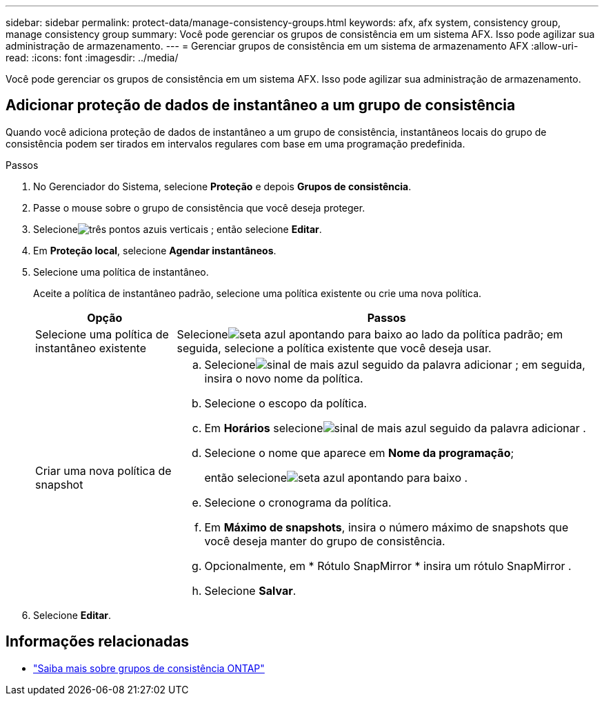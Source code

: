 ---
sidebar: sidebar 
permalink: protect-data/manage-consistency-groups.html 
keywords: afx, afx system, consistency group, manage consistency group 
summary: Você pode gerenciar os grupos de consistência em um sistema AFX.  Isso pode agilizar sua administração de armazenamento. 
---
= Gerenciar grupos de consistência em um sistema de armazenamento AFX
:allow-uri-read: 
:icons: font
:imagesdir: ../media/


[role="lead"]
Você pode gerenciar os grupos de consistência em um sistema AFX.  Isso pode agilizar sua administração de armazenamento.



== Adicionar proteção de dados de instantâneo a um grupo de consistência

Quando você adiciona proteção de dados de instantâneo a um grupo de consistência, instantâneos locais do grupo de consistência podem ser tirados em intervalos regulares com base em uma programação predefinida.

.Passos
. No Gerenciador do Sistema, selecione *Proteção* e depois *Grupos de consistência*.
. Passe o mouse sobre o grupo de consistência que você deseja proteger.
. Selecioneimage:icon_kabob.gif["três pontos azuis verticais"] ; então selecione *Editar*.
. Em *Proteção local*, selecione *Agendar instantâneos*.
. Selecione uma política de instantâneo.
+
Aceite a política de instantâneo padrão, selecione uma política existente ou crie uma nova política.

+
[cols="2,6a"]
|===
| Opção | Passos 


| Selecione uma política de instantâneo existente  a| 
Selecioneimage:icon_dropdown_arrow.gif["seta azul apontando para baixo"] ao lado da política padrão; em seguida, selecione a política existente que você deseja usar.



| Criar uma nova política de snapshot  a| 
.. Selecioneimage:icon_add.gif["sinal de mais azul seguido da palavra adicionar"] ; em seguida, insira o novo nome da política.
.. Selecione o escopo da política.
.. Em *Horários* selecioneimage:icon_add.gif["sinal de mais azul seguido da palavra adicionar"] .
.. Selecione o nome que aparece em *Nome da programação*;
+
então selecioneimage:icon_dropdown_arrow.gif["seta azul apontando para baixo"] .

.. Selecione o cronograma da política.
.. Em *Máximo de snapshots*, insira o número máximo de snapshots que você deseja manter do grupo de consistência.
.. Opcionalmente, em * Rótulo SnapMirror * insira um rótulo SnapMirror .
.. Selecione *Salvar*.


|===
. Selecione *Editar*.




== Informações relacionadas

* https://docs.netapp.com/us-en/ontap/consistency-groups/index.html["Saiba mais sobre grupos de consistência ONTAP"^]

